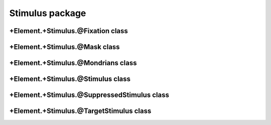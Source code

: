 
Stimulus package
==================================

+Element.+Stimulus.@Fixation class
----------------------------------
.. mat:automodule:: +CFSVM.+Element.+Stimulus.@Fixation
   :members:
   :undoc-members:

+Element.+Stimulus.@Mask class
------------------------------
.. mat:automodule:: +CFSVM.+Element.+Stimulus.@Mask
   :members:
   :undoc-members:

+Element.+Stimulus.@Mondrians class
-----------------------------------
.. mat:automodule:: +CFSVM.+Element.+Stimulus.@Mondrians
   :members:
   :undoc-members:

+Element.+Stimulus.@Stimulus class
----------------------------------
.. mat:automodule:: +CFSVM.+Element.+Stimulus.@Stimulus
   :members:
   :undoc-members:

+Element.+Stimulus.@SuppressedStimulus class
--------------------------------------------
.. mat:automodule:: +CFSVM.+Element.+Stimulus.@SuppressedStimulus
   :members:
   :undoc-members:

+Element.+Stimulus.@TargetStimulus class
----------------------------------------
.. mat:automodule:: +CFSVM.+Element.+Stimulus.@TargetStimulus
   :members:
   :undoc-members:
